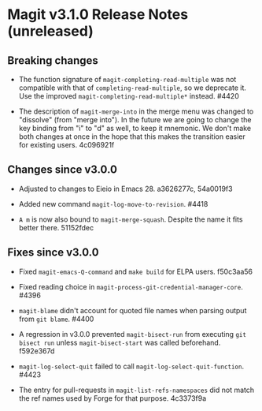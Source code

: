 * Magit v3.1.0 Release Notes (unreleased)
** Breaking changes

- The function signature of ~magit-completing-read-multiple~ was not
  compatible with that of ~completing-read-multiple~, so we deprecate
  it.  Use the improved ~magit-completing-read-multiple*~ instead.
  #4420

- The description of ~magit-merge-into~ in the merge menu was changed
  to "dissolve" (from "merge into").  In the future we are going to
  change the key binding from "i" to "d" as well, to keep it mnemonic.
  We don't make both changes at once in the hope that this makes the
  transition easier for existing users.  4c096921f

** Changes since v3.0.0

- Adjusted to changes to Eieio in Emacs 28.  a3626277c, 54a0019f3

- Added new command ~magit-log-move-to-revision~.  #4418

- ~A m~ is now also bound to ~magit-merge-squash~.  Despite the name it
  fits better there.  51152fdec

** Fixes since v3.0.0

- Fixed ~magit-emacs-Q-command~ and ~make build~ for ELPA users.
  f50c3aa56

- Fixed reading choice in ~magit-process-git-credential-manager-core~.
  #4396

- ~magit-blame~ didn't account for quoted file names when parsing
  output from ~git blame~.  #4400

- A regression in v3.0.0 prevented ~magit-bisect-run~ from executing
  ~git bisect run~ unless ~magit-bisect-start~ was called beforehand.
  f592e367d

- ~magit-log-select-quit~ failed to call ~magit-log-select-quit-function~.
  #4423

- The entry for pull-requests in ~magit-list-refs-namespaces~ did not
  match the ref names used by Forge for that purpose.  4c3373f9a

